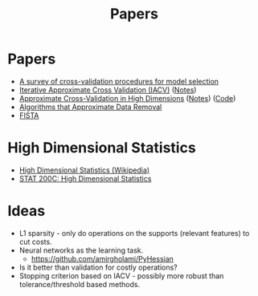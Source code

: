 #+title: Papers

* Papers
- [[pdf:~/Downloads/09-SS054.pdf][A survey of cross-validation procedures for model selection]]
- [[pdf:~/Downloads/IACV.pdf][Iterative Approximate Cross Validation (IACV)]] ([[file:paper_notes.org::Iterative Approximate Cross Validation][Notes]])
- [[file:~/Downloads/ApproxCVHighDim.pdf][Approximate Cross-Validation in High Dimensions]] ([[file:paper_notes.org::Approximate Cross Validation in High Dimensions][Notes]]) ([[https:github.com/yuetianluo/IACV/blob/main/plot.R][Code]])
- [[pdf:~/Downloads/DataRemoval.pdf][Algorithms that Approximate Data Removal]]
- [[https:www.ceremade.dauphine.fr/~carlier/FISTA][FISTA]]


* High Dimensional Statistics
- [[https://en.wikipedia.org/wiki/High-dimensional_statistics][High Dimensional Statistics (Wikipedia)]]
- [[https://www.youtube.com/watch?v=ftPIYD8rEIY][STAT 200C: High Dimensional Statistics]]

* Ideas
- L1 sparsity - only do operations on the supports (relevant features) to cut costs.
- Neural networks as the learning task.
  - https://github.com/amirgholami/PyHessian
- Is it better than validation for costly operations?
- Stopping criterion based on IACV - possibly more robust than tolerance/threshold based methods.
